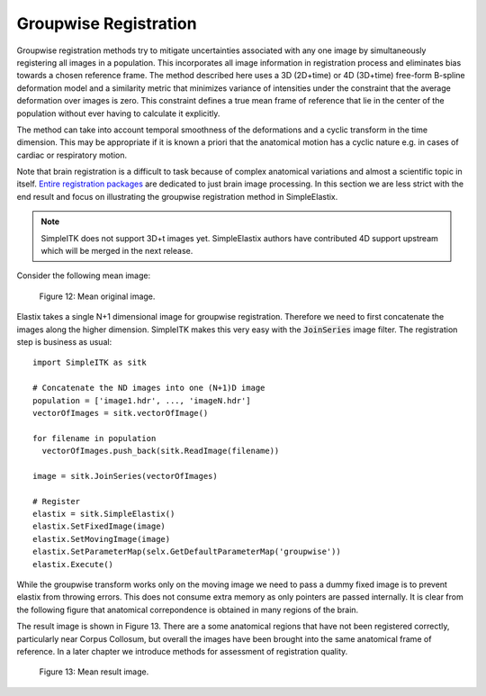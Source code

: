 Groupwise Registration
======================

Groupwise registration methods try to mitigate uncertainties associated with any one image by simultaneously registering all images in a population. This incorporates all image information in registration process and eliminates bias towards a chosen reference frame. The method described here uses a 3D (2D+time) or 4D (3D+time) free-form B-spline deformation model and a similarity metric that minimizes variance of intensities under the constraint that the average deformation over images is zero. This constraint defines a true mean frame of reference that lie in the center of the population without ever having to calculate it explicitly. 

The method can take into account temporal smoothness of the deformations and a cyclic transform in the time dimension. This may be appropriate if it is known a priori that the anatomical motion has a cyclic nature e.g. in cases of cardiac or respiratory motion.

Note that brain registration is a difficult to task because of complex anatomical variations and almost a scientific topic in itself. `Entire registration packages <http://freesurfer.net/>`_ are dedicated to just brain image processing. In this section we are less strict with the end result and focus on illustrating the groupwise registration method in SimpleElastix.

.. note::

    SimpleITK does not support 3D+t images yet. SimpleElastix authors have contributed 4D support upstream which will be merged in the next release. 

Consider the following mean image:

.. figure:: _static/PreGroupwise.jpg
    :align: center
    :figwidth: 90%
    :width: 75% 

    Figure 12: Mean original image.

Elastix takes a single N+1 dimensional image for groupwise registration. Therefore we need to first concatenate the images along the higher dimension. SimpleITK makes this very easy with the :code:`JoinSeries` image filter. The registration step is business as usual:

::
    
    import SimpleITK as sitk

    # Concatenate the ND images into one (N+1)D image
    population = ['image1.hdr', ..., 'imageN.hdr']
    vectorOfImages = sitk.vectorOfImage()

    for filename in population
      vectorOfImages.push_back(sitk.ReadImage(filename))

    image = sitk.JoinSeries(vectorOfImages)

    # Register
    elastix = sitk.SimpleElastix()
    elastix.SetFixedImage(image) 
    elastix.SetMovingImage(image)
    elastix.SetParameterMap(selx.GetDefaultParameterMap('groupwise'))
    elastix.Execute()

While the groupwise transform works only on the moving image we need to pass a dummy fixed image is to prevent elastix from throwing errors. This does not consume extra memory as only pointers are passed internally. It is clear from the following figure that anatomical correpondence is obtained in many regions of the brain. 

The result image is shown in Figure 13. There are a some anatomical regions that have not been registered correctly, particularly near Corpus Collosum, but overall the images have been brought into the same anatomical frame of reference. In a later chapter we introduce methods for assessment of registration quality.

.. figure:: _static/PostGroupwise.jpg
    :align: center
    :figwidth: 90%
    :width: 75% 

    Figure 13: Mean result image. 
